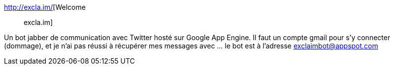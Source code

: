 :jbake-type: post
:jbake-status: published
:jbake-title: Welcome :: excla.im
:jbake-tags: jabber,twitter,xmpp,bot,_mois_juin,_année_2013
:jbake-date: 2013-06-12
:jbake-depth: ../
:jbake-uri: shaarli/1371027788000.adoc
:jbake-source: https://nicolas-delsaux.hd.free.fr/Shaarli?searchterm=http%3A%2F%2Fexcla.im%2F&searchtags=jabber+twitter+xmpp+bot+_mois_juin+_ann%C3%A9e_2013
:jbake-style: shaarli

http://excla.im/[Welcome :: excla.im]

Un bot jabber de communication avec Twitter hosté sur Google App Engine. Il faut un compte gmail pour s'y connecter (dommage), et je n'ai pas réussi à récupérer mes messages avec ... le bot est à l'adresse exclaimbot@appspot.com
